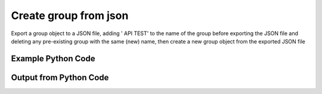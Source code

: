 
Create group from json
====================================================================================================
Export a group object to a JSON file, adding ' API TEST' to the name of the group before exporting the JSON file and deleting any pre-existing group with the same (new) name, then create a new group object from the exported JSON file

Example Python Code
''''''''''''''''''''''''''''''''''''''''''''''''''''''''''''''''''''''''''''''''''''''''

.. code-block:: python
    :linenos:


    # Path to lib directory which contains pytan package
    PYTAN_LIB_PATH = '../lib'
    
    # connection info for Tanium Server
    USERNAME = "Tanium User"
    PASSWORD = "T@n!um"
    HOST = "172.16.31.128"
    PORT = "444"
    
    # Logging conrols
    LOGLEVEL = 2
    DEBUGFORMAT = False
    
    import sys, tempfile
    sys.path.append(PYTAN_LIB_PATH)
    
    import pytan
    handler = pytan.Handler(
        username=USERNAME,
        password=PASSWORD,
        host=HOST,
        port=PORT,
        loglevel=LOGLEVEL,
        debugformat=DEBUGFORMAT,
    )
    
    print handler
    
    # set the attribute name and value we want to add to the original object (if any)
    attr_name = "name"
    attr_add = " API TEST"
    
    # delete object before creating it?
    delete = True
    
    # setup the arguments for getting an object to export as json file
    get_kwargs = {}
    get_kwargs["objtype"] = u'group'
    get_kwargs["name"] = u'All Computers'
    
    
    # get objects to use as an export to JSON file
    orig_objs = handler.get(**get_kwargs)
    
    # if attr_name and attr_add exists, modify the orig_objs to add attr_add to the attribute
    # attr_name
    if attr_name:
        for x in orig_objs:
            new_attr = getattr(x, attr_name)
            new_attr += attr_add
            setattr(x, attr_name, new_attr)
            if delete:
                # delete the object in case it already exists
                del_kwargs = {}
                del_kwargs[attr_name] = new_attr
                del_kwargs['objtype'] = u'group'
                try:
                    handler.delete(**del_kwargs)
                except Exception as e:
                    print e
    
    # export orig_objs to a json file
    json_file, results = handler.export_to_report_file(
        obj=orig_objs,
        export_format='json',
        report_dir=tempfile.gettempdir(),
    )
    
    # create the object from the exported JSON file
    create_kwargs = {'objtype': u'group', 'json_file': json_file}
    response = handler.create_from_json(**create_kwargs)
    
    
    print ""
    print "Type of response: ", type(response)
    
    print ""
    print "print of response:"
    print response
    
    print ""
    print "print the object returned in JSON format:"
    print response.to_json(response)
    


Output from Python Code
''''''''''''''''''''''''''''''''''''''''''''''''''''''''''''''''''''''''''''''''''''''''

.. code-block:: none
    :linenos:


    Handler for Session to 172.16.31.128:444, Authenticated: True, Version: 6.2.314.3258
    2014-12-07 01:12:11,692 INFO     handler: Deleted 'Group, id: 495'
    2014-12-07 01:12:11,693 INFO     handler: Report file '/var/folders/dk/vjr1r_c53yx6k6gzp2bbt_c40000gn/T/GroupList_2014_12_07-01_12_11-EST.json' written with 381 bytes
    2014-12-07 01:12:11,712 INFO     handler: New Group, name: 'All Computers API TEST' (ID: 524) created successfully!
    
    Type of response:  <class 'taniumpy.object_types.group_list.GroupList'>
    
    print of response:
    GroupList, len: 1
    
    print the object returned in JSON format:
    {
      "_type": "groups", 
      "group": [
        {
          "_type": "group", 
          "and_flag": 0, 
          "deleted_flag": 1, 
          "filters": {
            "_type": "filters", 
            "filter": []
          }, 
          "id": 524, 
          "name": "All Computers API TEST", 
          "not_flag": 0, 
          "sub_groups": {
            "_type": "groups", 
            "group": []
          }, 
          "type": 0
        }
      ]
    }
